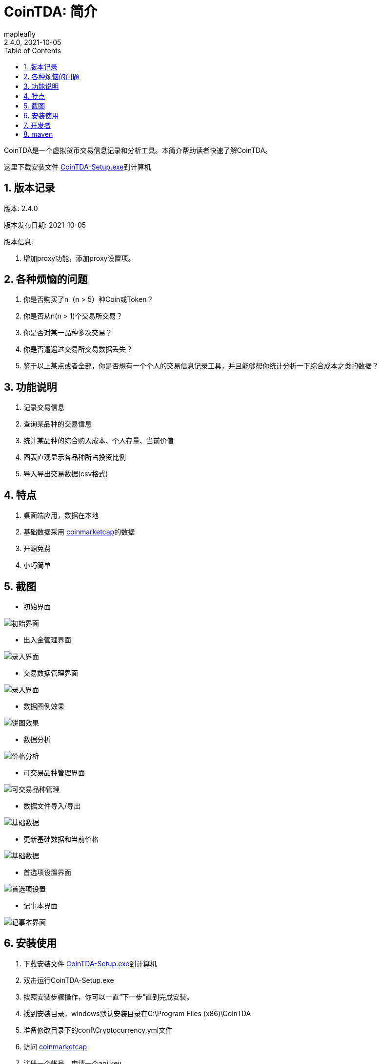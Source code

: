 = CoinTDA: 简介
:author: mapleafly
:doctype: article
:encoding: utf-8
:lang: en
:toc: left
:numbered:
:revnumber: 2.4.0
:revdate: 2021-10-05
:revremark: 
:version-label!: 
:title: CoinTDA简介

CoinTDA是一个虚拟货币交易信息记录和分析工具。本简介帮助读者快速了解CoinTDA。

这里下载安装文件 https://github.com/mapleafly/CoinTDA/releases/download/v2.4.0/CoinTDA-Setup.exe[CoinTDA-Setup.exe]到计算机

== 版本记录

版本: {revnumber}

版本发布日期: {revdate}

版本信息: 

. 增加proxy功能，添加proxy设置项。




== 各种烦恼的问题

. 你是否购买了n（n > 5）种Coin或Token？
. 你是否从n(n > 1)个交易所交易？
. 你是否对某一品种多次交易？
. 你是否遭遇过交易所交易数据丢失？
. 鉴于以上某点或者全部，你是否想有一个个人的交易信息记录工具，并且能够帮你统计分析一下综合成本之类的数据？

== 功能说明

. 记录交易信息
. 查询某品种的交易信息
. 统计某品种的综合购入成本、个人存量、当前价值
. 图表直观显示各品种所占投资比例
. 导入导出交易数据(csv格式)

== 特点

. 桌面端应用，数据在本地
. 基础数据采用 https://coinmarketcap.com/[coinmarketcap]的数据
. 开源免费
. 小巧简单

== 截图

* 初始界面

image::img/1.jpg[初始界面]

* 出入金管理界面 

image::img/8.jpg[录入界面]

* 交易数据管理界面 

image::img/2.jpg[录入界面]

* 数据图例效果

image::img/3.jpg[饼图效果]

* 数据分析 

image::img/4.jpg[价格分析]

* 可交易品种管理界面

image::img/5.jpg[可交易品种管理]

* 数据文件导入/导出 

image::img/6.jpg[基础数据]

* 更新基础数据和当前价格 

image::img/7.jpg[基础数据]

* 首选项设置界面

image::img/9.jpg[首选项设置]

* 记事本界面

image::img/10.jpg[记事本界面]

== 安装使用

. 下载安装文件 https://github.com/mapleafly/CoinTDA/releases/download/v2.3.0/CoinTDA-Setup.exe[CoinTDA-Setup.exe]到计算机
. 双击运行CoinTDA-Setup.exe
. 按照安装步骤操作，你可以一直“下一步”直到完成安装。
. 找到安装目录，windows默认安装目录在C:\Program Files (x86)\CoinTDA
. 准备修改目录下的conf\Cryptocurrency.yml文件
. 访问 https://coinmarketcap.com/api/[coinmarketcap]
. 注册一个帐号，申请一个api key
. 把apikey保存到安装目录下的conf\Cryptocurrency.yml文件

    文件中的第二行apiKey: 默认没有值，把申请的apikey放在这一行的冒号后面
    注意：冒号和你要输入的apikey之间要有一个空格

. 运行cointda.exe
. 更新基础数据

    安装配置完成后，第一次开始使用，首先执行“更新-更新货币数据”    
    
. 点击“可用品种管理”模块，选择将来要交易的品种并保存。

    因为Coin品种太多，软件默认没有选择可交易品种。初次使用软件，更新基础数据后，
    需要先执行此功能。这样才能在录入界面选择Coin。将来随着交易品种增多，可以在这里
    继续增减。

. 去出入金管理界面输入入金信息。
. 去交易数据管理界面录入输入交易信息。
. 数据分析和图例查询统计数据。
. 首选项模块可以设置各种参数。

== 开发者

本项目开发所用：

. https://adoptopenjdk.net/?variant=openjdk11&jvmVariant=hotspot[AdoptOpenJDK 11.0.10.9]
. https://gluonhq.com/products/javafx/[openjfx 11.0.2]
. https://maven.apache.org/[maven]
. 其他依赖见 https://github.com/mapleafly/CoinTDA/blob/master/pom.xml[pom.xml] 

== maven

. 运行  clean javafx:run
. 打包  clean install









